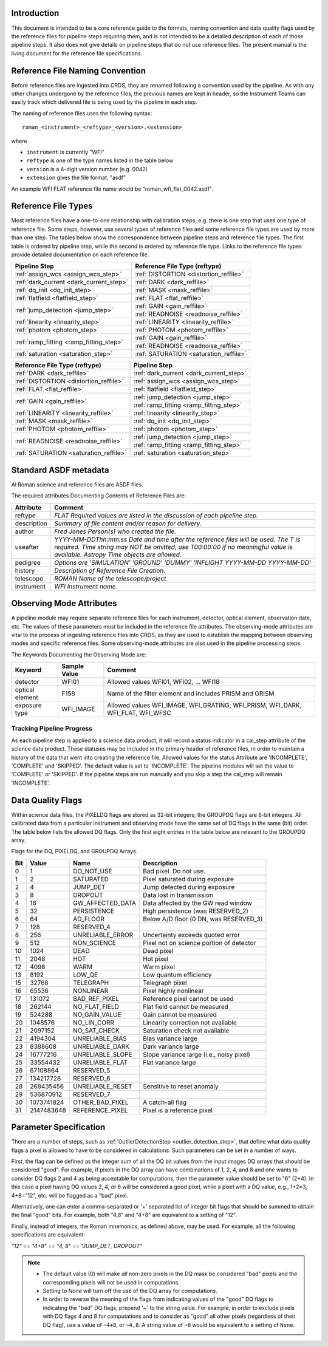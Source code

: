 Introduction
============

This document is intended to be a core reference guide to the formats, naming convention and
data quality flags used by the reference files for pipeline steps requiring them, and is not
intended to be a detailed description of each of those pipeline steps. It also does not give
details on pipeline steps that do not use reference files.
The present manual is the living document for the reference file specifications.

Reference File Naming Convention
================================

Before reference files are ingested into CRDS, they are renamed following a
convention used by the pipeline. As with any other changes undergone by the reference files,
the previous names are kept in header, so the Instrument Teams
can easily track which delivered file is being used by the pipeline in each step.

The naming of reference files uses the following syntax::

 roman_<instrument>_<reftype>_<version>.<extension>

where

- ``instrument`` is currently "WFI"
- ``reftype`` is one of the type names listed in the table below
- ``version`` is a 4-digit version number (e.g. 0042)
- ``extension`` gives the file format, "asdf"

An example WFI FLAT reference file name would be "roman_wfi_flat_0042.asdf".


Reference File Types
====================

Most reference files have a one-to-one relationship with calibration steps, e.g.
there is one step that uses one type of reference file. Some steps, however, use
several types of reference files and some reference file types are used by more
than one step. The tables below show the correspondence between pipeline steps and
reference file types. The first table is ordered by pipeline step, while the second
is ordered by reference file type. Links to the reference file types provide detailed
documentation on each reference file.

+---------------------------------------------+--------------------------------------------------+
| Pipeline Step                               | Reference File Type (reftype)                    |
+=============================================+==================================================+
| :ref:`assign_wcs <assign_wcs_step>`         | :ref:`DISTORTION <distortion_reffile>`           |
+---------------------------------------------+--------------------------------------------------+
| :ref:`dark_current <dark_current_step>`     | :ref:`DARK <dark_reffile>`                       |
+---------------------------------------------+--------------------------------------------------+
| :ref:`dq_init <dq_init_step>`               | :ref:`MASK <mask_reffile>`                       |
+---------------------------------------------+--------------------------------------------------+
| :ref:`flatfield <flatfield_step>`           | :ref:`FLAT <flat_reffile>`                       |
+---------------------------------------------+--------------------------------------------------+
| :ref:`jump_detection <jump_step>`           | :ref:`GAIN <gain_reffile>`                       |
+                                             +--------------------------------------------------+
|                                             | :ref:`READNOISE <readnoise_reffile>`             |
+---------------------------------------------+--------------------------------------------------+
| :ref:`linearity <linearity_step>`           | :ref:`LINEARITY <linearity_reffile>`             |
+---------------------------------------------+--------------------------------------------------+
| :ref:`photom <photom_step>`                 | :ref:`PHOTOM <photom_reffile>`                   |
+---------------------------------------------+--------------------------------------------------+
| :ref:`ramp_fitting <ramp_fitting_step>`     | :ref:`GAIN <gain_reffile>`                       |
+                                             +--------------------------------------------------+
|                                             | :ref:`READNOISE <readnoise_reffile>`             |
+---------------------------------------------+--------------------------------------------------+
| :ref:`saturation <saturation_step>`         | :ref:`SATURATION <saturation_reffile>`           |
+---------------------------------------------+--------------------------------------------------+


+--------------------------------------------------+---------------------------------------------+
| Reference File Type (reftype)                    | Pipeline Step                               |
+==================================================+=============================================+
| :ref:`DARK <dark_reffile>`                       | :ref:`dark_current <dark_current_step>`     |
+--------------------------------------------------+---------------------------------------------+
| :ref:`DISTORTION <distortion_reffile>`           | :ref:`assign_wcs <assign_wcs_step>`         |
+--------------------------------------------------+---------------------------------------------+
| :ref:`FLAT <flat_reffile>`                       | :ref:`flatfield <flatfield_step>`           |
+--------------------------------------------------+---------------------------------------------+
| :ref:`GAIN <gain_reffile>`                       | :ref:`jump_detection <jump_step>`           |
+                                                  +---------------------------------------------+
|                                                  | :ref:`ramp_fitting <ramp_fitting_step>`     |
+--------------------------------------------------+---------------------------------------------+
| :ref:`LINEARITY <linearity_reffile>`             | :ref:`linearity <linearity_step>`           |
+--------------------------------------------------+---------------------------------------------+
| :ref:`MASK <mask_reffile>`                       | :ref:`dq_init <dq_init_step>`               |
+--------------------------------------------------+---------------------------------------------+
| :ref:`PHOTOM <photom_reffile>`                   | :ref:`photom <photom_step>`                 |
+--------------------------------------------------+---------------------------------------------+
| :ref:`READNOISE <readnoise_reffile>`             | :ref:`jump_detection <jump_step>`           |
+                                                  +---------------------------------------------+
|                                                  | :ref:`ramp_fitting <ramp_fitting_step>`     |
+--------------------------------------------------+---------------------------------------------+
| :ref:`SATURATION <saturation_reffile>`           | :ref:`saturation <saturation_step>`         |
+--------------------------------------------------+---------------------------------------------+

.. _`Standard ASDF metadata`:

Standard ASDF metadata
======================

Al Roman science and reference files are ASDF files.

The required attributes Documenting Contents of Reference Files are:

=========== ==================================================================================
Attribute     Comment
=========== ==================================================================================
reftype     `FLAT    Required values are listed in the discussion of each pipeline step.`
description `Summary of file content and/or reason for delivery.`
author      `Fred Jones     Person(s) who created the file.`
useafter    `YYYY-MM-DDThh:mm:ss Date and time after the reference files will
            be used. The T is required. Time string may NOT be omitted;
            use T00:00:00 if no meaningful value is available.
            Astropy Time objects are allowed.`
pedigree    `Options are
            'SIMULATION'
            'GROUND'
            'DUMMY'
            'INFLIGHT YYYY-MM-DD YYYY-MM-DD'`
history     `Description of Reference File Creation`.
telescope   `ROMAN   Name of the telescope/project.`
instrument  `WFI   Instrument name.`
=========== ==================================================================================

Observing Mode Attributes
=========================

A pipeline module may require separate reference files for each instrument, detector,
optical element, observation date, etc.  The values of these parameters must be included in the
reference file attributes.  The observing-mode attributes are vital to the process of
ingesting reference files into CRDS, as they are used to establish the mapping between
observing modes and specific reference files. Some observing-mode attributes are also
used in the pipeline processing steps.

The Keywords Documenting the Observing Mode are:

===============  ==================  ==============================================================================
Keyword          Sample Value        Comment
===============  ==================  ==============================================================================
detector         WFI01               Allowed values WFI01, WFI02, ... WFI18

optical element  F158                Name of the filter element and includes PRISM and GRISM

exposure type    WFI_IMAGE           Allowed values WFI_IMAGE, WFI_GRATING, WFI_PRISM, WFI_DARK, WFI_FLAT, WFI_WFSC
===============  ==================  ==============================================================================

Tracking Pipeline Progress
++++++++++++++++++++++++++

As each pipeline step is applied to a science data product, it will record a status
indicator in a cal_step attribute of the science data product. These statuses
may be included in the primary header of reference files, in order to maintain
a history of the data that went into creating the reference file.
Allowed values for the status Attribute are  'INCOMPLETE', 'COMPLETE'
and 'SKIPPED'. The default value is set to 'INCOMPLETE'. The pipeline modules
will set the value to 'COMPLETE' or 'SKIPPED'. If the pipeline steps are run
manually and you skip a step the cal_step will remain 'INCOMPLETE'.

Data Quality Flags
==================

Within science data files, the PIXELDQ flags are stored as 32-bit integers;
the GROUPDQ flags are 8-bit integers. All calibrated data from a particular
instrument and observing mode have the same set of DQ flags in the same (bit)
order. The table below lists the allowed DQ flags. Only the first eight entries
in the table below are relevant to the GROUPDQ array.

Flags for the DQ, PIXELDQ, and GROUPDQ Arrays.

===  ==========    ================  ===========================================
Bit  Value         Name              Description
===  ==========    ================  ===========================================
0    1             DO_NOT_USE        Bad pixel. Do not use.
1    2             SATURATED         Pixel saturated during exposure
2    4             JUMP_DET          Jump detected during exposure
3    8             DROPOUT           Data lost in transmission
4    16            GW_AFFECTED_DATA  Data affected by the GW read window
5    32            PERSISTENCE       High persistence (was RESERVED_2)
6    64            AD_FLOOR          Below A/D floor (0 DN, was RESERVED_3)
7    128           RESERVED_4
8    256           UNRELIABLE_ERROR  Uncertainty exceeds quoted error
9    512           NON_SCIENCE       Pixel not on science portion of detector
10   1024          DEAD              Dead pixel
11   2048          HOT               Hot pixel
12   4096          WARM              Warm pixel
13   8192          LOW_QE            Low quantum efficiency
15   32768         TELEGRAPH         Telegraph pixel
16   65536         NONLINEAR         Pixel highly nonlinear
17   131072        BAD_REF_PIXEL     Reference pixel cannot be used
18   262144        NO_FLAT_FIELD     Flat field cannot be measured
19   524288        NO_GAIN_VALUE     Gain cannot be measured
20   1048576       NO_LIN_CORR       Linearity correction not available
21   2097152       NO_SAT_CHECK      Saturation check not available
22   4194304       UNRELIABLE_BIAS   Bias variance large
23   8388608       UNRELIABLE_DARK   Dark variance large
24   16777216      UNRELIABLE_SLOPE  Slope variance large (i.e., noisy pixel)
25   33554432      UNRELIABLE_FLAT   Flat variance large
26   67108864      RESERVED_5
27   134217728     RESERVED_6
28   268435456     UNRELIABLE_RESET  Sensitive to reset anomaly
29   536870912     RESERVED_7
30   1073741824    OTHER_BAD_PIXEL   A catch-all flag
31   2147483648    REFERENCE_PIXEL   Pixel is a reference pixel
===  ==========    ================  ===========================================

Parameter Specification
=======================

There are a number of steps, such as :ref:`OutlierDetectionStep
<outlier_detection_step>`, that define
what data quality flags a pixel is allowed to have to be considered in
calculations. Such parameters can be set in a number of ways.

First, the flag can be defined as the integer sum of all the DQ bit values from
the input images DQ arrays that should be considered "good". For example, if
pixels in the DQ array can have combinations of 1, 2, 4, and 8 and one wants to
consider DQ flags 2 and 4 as being acceptable for computations, then the
parameter value should be set to "6" (2+4). In this case a pixel having DQ values
2, 4, or 6 will be considered a good pixel, while a pixel with a DQ value, e.g.,
1+2=3, 4+8="12", etc. will be flagged as a "bad" pixel.

Alternatively, one can enter a comma-separated or '+' separated list of integer
bit flags that should be summed to obtain the final "good" bits. For example,
both "4,8" and "4+8" are equivalent to a setting of "12".

Finally, instead of integers, the Roman mnemonics, as defined above, may be used.
For example, all the following specifications are equivalent:

`"12" == "4+8" == "4, 8" == "JUMP_DET, DROPOUT"`

.. note::
   - The default value (0) will make *all* non-zero
     pixels in the DQ mask be considered "bad" pixels and the
     corresponding pixels will not be used in computations.

   - Setting to `None` will turn off the use of the DQ array
     for computations.

   - In order to reverse the meaning of the flags
     from indicating values of the "good" DQ flags
     to indicating the "bad" DQ flags, prepend '~' to the string
     value. For example, in order to exclude pixels with
     DQ flags 4 and 8 for computations and to consider
     as "good" all other pixels (regardless of their DQ flag),
     use a value of ``~4+8``, or ``~4,8``. A string value of
     ``~0`` would be equivalent to a setting of ``None``.
